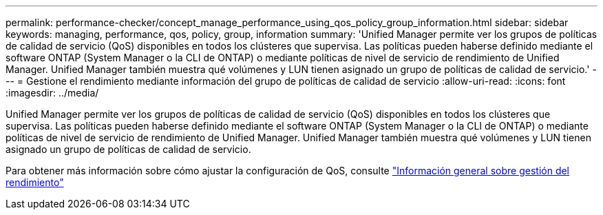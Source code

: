 ---
permalink: performance-checker/concept_manage_performance_using_qos_policy_group_information.html 
sidebar: sidebar 
keywords: managing, performance, qos, policy, group, information 
summary: 'Unified Manager permite ver los grupos de políticas de calidad de servicio (QoS) disponibles en todos los clústeres que supervisa. Las políticas pueden haberse definido mediante el software ONTAP (System Manager o la CLI de ONTAP) o mediante políticas de nivel de servicio de rendimiento de Unified Manager. Unified Manager también muestra qué volúmenes y LUN tienen asignado un grupo de políticas de calidad de servicio.' 
---
= Gestione el rendimiento mediante información del grupo de políticas de calidad de servicio
:allow-uri-read: 
:icons: font
:imagesdir: ../media/


[role="lead"]
Unified Manager permite ver los grupos de políticas de calidad de servicio (QoS) disponibles en todos los clústeres que supervisa. Las políticas pueden haberse definido mediante el software ONTAP (System Manager o la CLI de ONTAP) o mediante políticas de nivel de servicio de rendimiento de Unified Manager. Unified Manager también muestra qué volúmenes y LUN tienen asignado un grupo de políticas de calidad de servicio.

Para obtener más información sobre cómo ajustar la configuración de QoS, consulte https://docs.netapp.com/us-en/ontap/performance-admin/index.html["Información general sobre gestión del rendimiento"]

